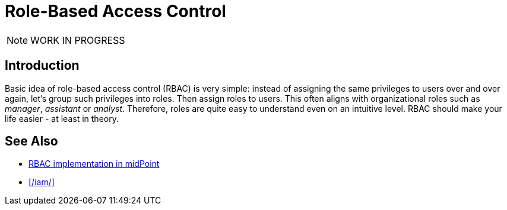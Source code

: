 = Role-Based Access Control
:page-keywords: [ 'RBAC' ]
:page-toc: top
:page-upkeep-status: orange

NOTE: WORK IN PROGRESS

== Introduction

Basic idea of role-based access control (RBAC) is very simple: instead of assigning the same privileges to users over and over again, let’s group such privileges into roles.
Then assign roles to users.
This often aligns with organizational roles such as _manager_, _assistant_ or _analyst_.
Therefore, roles are quite easy to understand even on an intuitive level.
RBAC should make your life easier - at least in theory.



== See Also

* xref:/midpoint/reference/roles-policies/rbac/[RBAC implementation in midPoint]

* xref:/iam/[]

